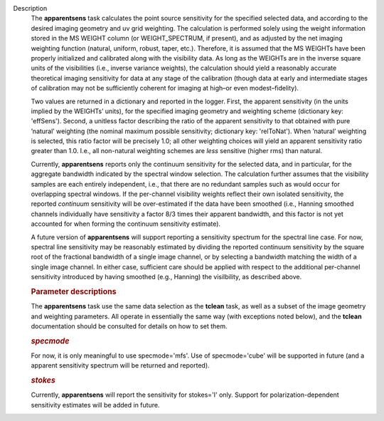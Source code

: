 Description
   The **apparentsens** task calculates the point source sensitivity
   for the specified selected data, and according to the desired
   imaging geometry and uv grid weighting. The calculation is
   performed solely using the weight information stored in the MS
   WEIGHT column (or WEIGHT_SPECTRUM, if present), and as adjusted by
   the net imaging weighting function (natural, uniform, robust,
   taper, etc.). Therefore, it is assumed that the MS WEIGHTs have
   been properly initialized and calibrated along with the visibility
   data. As long as the WEIGHTs are in the inverse square units of
   the visibilities (i.e., inverse variance weights), the calculation
   should yield a reasonably accurate theoretical imaging sensitivity
   for data at any stage of the calibration (though data at early and
   intermediate stages of calibration may not be sufficiently
   coherent for imaging at high–or even modest–fidelity).

   Two values are returned in a dictionary and reported in the
   logger. First, the apparent sensitivity (in the units implied by
   the WEIGHTs’ units), for the specified imaging geometry and
   weighting scheme (dictionary key: 'effSens'). Second, a unitless
   factor describing the ratio of the apparent sensitivity to that
   obtained with pure ’natural’ weighting (the nominal maximum
   possible sensitivity; dictionary key: 'relToNat'). When ’natural’
   weighting is selected, this ratio factor will be precisely 1.0;
   all other weighting choices will yield an apparent sensitivity
   ratio greater than 1.0. I.e., all non-natural weighting schemes
   are *less* sensitive (higher rms) than natural.

   Currently, **apparentsens** reports only the continuum sensitivity
   for the selected data, and in particular, for the aggregate
   bandwidth indicated by the spectral window selection. The
   calculation further assumes that the visibility samples are each
   entirely independent, i.e., that there are no redundant samples
   such as would occur for overlapping spectral windows. If the
   per-channel visibility weights reflect their own isolated
   sensitivity, the reported *continuum* sensitivity will be
   over-estimated if the data have been smoothed (i.e., Hanning
   smoothed channels individually have sensitivity a factor 8/3 times
   their apparent bandwidth, and this factor is not yet accounted for
   when forming the continuum sensitivity estimate). 

   A future version of **apparentsens** will support reporting a
   sensitivity spectrum for the spectral line case. For now, spectral
   line sensitivity may be reasonably estimated by dividing the
   reported continuum sensitivity by the square root of the
   fractional bandwidth of a single image channel, or by selecting a
   bandwidth matching the width of a single image channel.  In
   either case, sufficient care should be applied with respect to the
   additional per-channel sensitivity introduced by having smoothed
   (e.g., Hanning) the visilbility, as described above.

   

   .. rubric:: Parameter descriptions
      

   The **apparentsens** task use the same data selection as the
   **tclean** task, as well as a subset of the image geometry and
   weighting parameters. All operate in essentially the same way
   (with exceptions noted below), and the **tclean** documentation
   should be consulted for details on how to set them.

   .. rubric:: *specmode*
      

   For now, it is only meaningful to use specmode='mfs'. Use of
   specmode='cube' will be supported in future (and a apparent
   sensitivity spectrum will be returned and reported).

   .. rubric:: *stokes*
      

   Currently, **apparentsens** will report the sensitivity for
   stokes='I' only. Support for polarization-dependent sensitivity
   estimates will be added in future.

